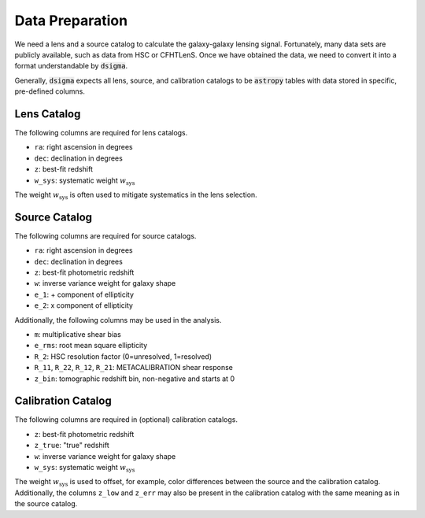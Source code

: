 Data Preparation
================

We need a lens and a source catalog to calculate the galaxy-galaxy lensing signal. Fortunately, many data sets are publicly available, such as data from HSC or CFHTLenS. Once we have obtained the data, we need to convert it into a format understandable by :code:`dsigma`.

Generally, :code:`dsigma` expects all lens, source, and calibration catalogs to be :code:`astropy` tables with data stored in specific, pre-defined columns.

Lens Catalog
------------

The following columns are required for lens catalogs.

* ``ra``: right ascension in degrees
* ``dec``: declination in degrees
* ``z``: best-fit redshift
* ``w_sys``: systematic weight :math:`w_{\mathrm{sys}}`

The weight :math:`w_{\mathrm{sys}}` is often used to mitigate systematics in the lens selection.

Source Catalog
--------------

The following columns are required for source catalogs.

* ``ra``: right ascension in degrees
* ``dec``: declination in degrees
* ``z``: best-fit photometric redshift
* ``w``: inverse variance weight for galaxy shape
* ``e_1``: + component of ellipticity
* ``e_2``: x component of ellipticity

Additionally, the following columns may be used in the analysis.

* ``m``: multiplicative shear bias
* ``e_rms``: root mean square ellipticity
* ``R_2``: HSC resolution factor (0=unresolved, 1=resolved)
* ``R_11``, ``R_22``, ``R_12``, ``R_21``: METACALIBRATION shear response
* ``z_bin``: tomographic redshift bin, non-negative and starts at 0

Calibration Catalog
-------------------

The following columns are required in (optional) calibration catalogs.

* ``z``: best-fit photometric redshift
* ``z_true``: "true" redshift
* ``w``: inverse variance weight for galaxy shape
* ``w_sys``: systematic weight :math:`w_{\mathrm{sys}}`

The weight :math:`w_{\mathrm{sys}}` is used to offset, for example, color differences between the source and the calibration catalog. Additionally, the columns ``z_low`` and ``z_err`` may also be present in the calibration catalog with the same meaning as in the source catalog.
